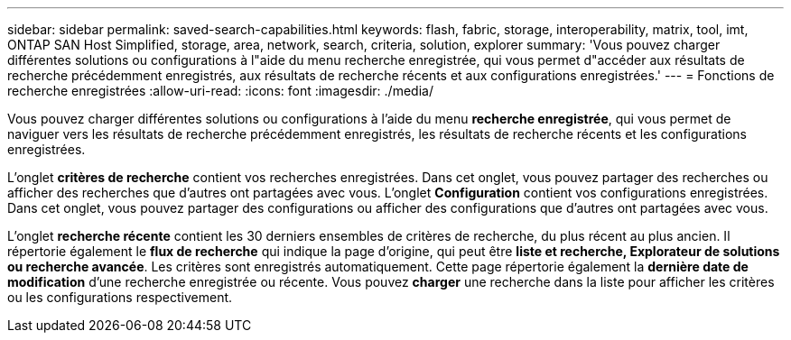 ---
sidebar: sidebar 
permalink: saved-search-capabilities.html 
keywords: flash, fabric, storage, interoperability, matrix, tool, imt, ONTAP SAN Host Simplified, storage, area, network, search, criteria, solution, explorer 
summary: 'Vous pouvez charger différentes solutions ou configurations à l"aide du menu recherche enregistrée, qui vous permet d"accéder aux résultats de recherche précédemment enregistrés, aux résultats de recherche récents et aux configurations enregistrées.' 
---
= Fonctions de recherche enregistrées
:allow-uri-read: 
:icons: font
:imagesdir: ./media/


[role="lead"]
Vous pouvez charger différentes solutions ou configurations à l'aide du menu *recherche enregistrée*, qui vous permet de naviguer vers les résultats de recherche précédemment enregistrés, les résultats de recherche récents et les configurations enregistrées.

L'onglet *critères de recherche* contient vos recherches enregistrées. Dans cet onglet, vous pouvez partager des recherches ou afficher des recherches que d'autres ont partagées avec vous. L'onglet *Configuration* contient vos configurations enregistrées. Dans cet onglet, vous pouvez partager des configurations ou afficher des configurations que d'autres ont partagées avec vous.

L'onglet *recherche récente* contient les 30 derniers ensembles de critères de recherche, du plus récent au plus ancien. Il répertorie également le *flux de recherche* qui indique la page d'origine, qui peut être *liste et recherche, Explorateur de solutions ou recherche avancée*. Les critères sont enregistrés automatiquement. Cette page répertorie également la *dernière date de modification* d'une recherche enregistrée ou récente. Vous pouvez *charger* une recherche dans la liste pour afficher les critères ou les configurations respectivement.
